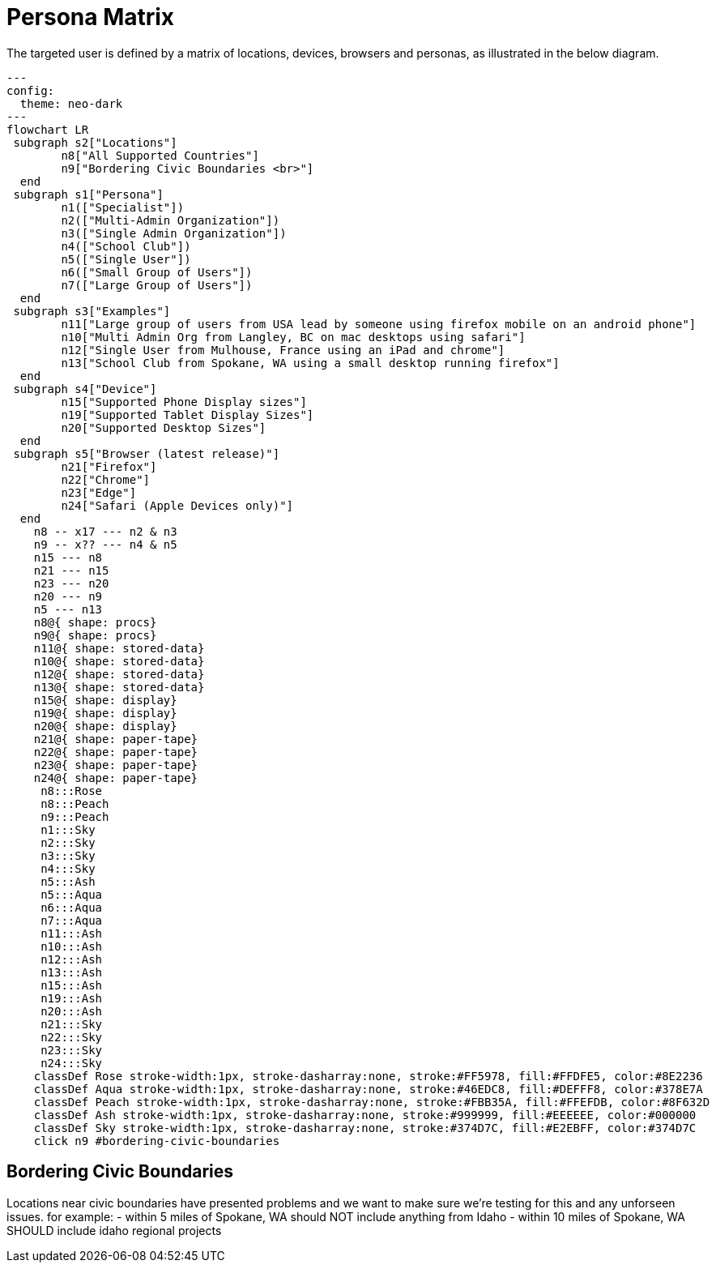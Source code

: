 = Persona Matrix

The targeted user is defined by a matrix of locations, devices, browsers and personas, as illustrated in the below diagram. 

[source,mermaid]
....
---
config:
  theme: neo-dark
---
flowchart LR
 subgraph s2["Locations"]
        n8["All Supported Countries"]
        n9["Bordering Civic Boundaries <br>"]
  end
 subgraph s1["Persona"]
        n1(["Specialist"])
        n2(["Multi-Admin Organization"])
        n3(["Single Admin Organization"])
        n4(["School Club"])
        n5(["Single User"])
        n6(["Small Group of Users"])
        n7(["Large Group of Users"])
  end
 subgraph s3["Examples"]
        n11["Large group of users from USA lead by someone using firefox mobile on an android phone"]
        n10["Multi Admin Org from Langley, BC on mac desktops using safari"]
        n12["Single User from Mulhouse, France using an iPad and chrome"]
        n13["School Club from Spokane, WA using a small desktop running firefox"]
  end
 subgraph s4["Device"]
        n15["Supported Phone Display sizes"]
        n19["Supported Tablet Display Sizes"]
        n20["Supported Desktop Sizes"]
  end
 subgraph s5["Browser (latest release)"]
        n21["Firefox"]
        n22["Chrome"]
        n23["Edge"]
        n24["Safari (Apple Devices only)"]
  end
    n8 -- x17 --- n2 & n3
    n9 -- x?? --- n4 & n5
    n15 --- n8
    n21 --- n15
    n23 --- n20
    n20 --- n9
    n5 --- n13
    n8@{ shape: procs}
    n9@{ shape: procs}
    n11@{ shape: stored-data}
    n10@{ shape: stored-data}
    n12@{ shape: stored-data}
    n13@{ shape: stored-data}
    n15@{ shape: display}
    n19@{ shape: display}
    n20@{ shape: display}
    n21@{ shape: paper-tape}
    n22@{ shape: paper-tape}
    n23@{ shape: paper-tape}
    n24@{ shape: paper-tape}
     n8:::Rose
     n8:::Peach
     n9:::Peach
     n1:::Sky
     n2:::Sky
     n3:::Sky
     n4:::Sky
     n5:::Ash
     n5:::Aqua
     n6:::Aqua
     n7:::Aqua
     n11:::Ash
     n10:::Ash
     n12:::Ash
     n13:::Ash
     n15:::Ash
     n19:::Ash
     n20:::Ash
     n21:::Sky
     n22:::Sky
     n23:::Sky
     n24:::Sky
    classDef Rose stroke-width:1px, stroke-dasharray:none, stroke:#FF5978, fill:#FFDFE5, color:#8E2236
    classDef Aqua stroke-width:1px, stroke-dasharray:none, stroke:#46EDC8, fill:#DEFFF8, color:#378E7A
    classDef Peach stroke-width:1px, stroke-dasharray:none, stroke:#FBB35A, fill:#FFEFDB, color:#8F632D
    classDef Ash stroke-width:1px, stroke-dasharray:none, stroke:#999999, fill:#EEEEEE, color:#000000
    classDef Sky stroke-width:1px, stroke-dasharray:none, stroke:#374D7C, fill:#E2EBFF, color:#374D7C
    click n9 #bordering-civic-boundaries
....

== Bordering Civic Boundaries

Locations near civic boundaries have presented problems and we want to make sure we're testing for this and any unforseen issues.
for example:
- within 5 miles of Spokane, WA should NOT include anything from Idaho
- within 10 miles of Spokane, WA SHOULD include idaho regional projects